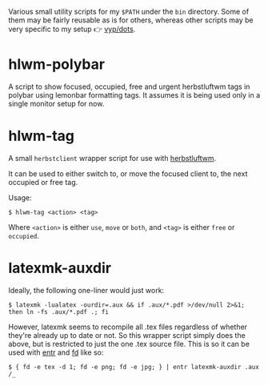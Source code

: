 Various small utility scripts for my =$PATH= under the =bin= directory. Some of
them may be fairly reusable as is for others, whereas other scripts may be very
specific to my setup 👉 [[https://github.com/vyp/dots][vyp/dots]].

* hlwm-polybar

A script to show focused, occupied, free and urgent herbstluftwm tags in polybar
using lemonbar formatting tags. It assumes it is being used only in a single
monitor setup for now.

* hlwm-tag

A small =herbstclient= wrapper script for use with
[[http://www.herbstluftwm.org][herbstluftwm]].

It can be used to either switch to, or move the focused client to, the next
occupied or free tag.

Usage:

#+BEGIN_SRC shell-script
$ hlwm-tag <action> <tag>
#+END_SRC

Where =<action>= is either =use=, =move= or =both=, and =<tag>= is either
=free= or =occupied=.

* latexmk-auxdir

Ideally, the following one-liner would just work:

#+BEGIN_SRC shell-script
$ latexmk -lualatex -ourdir=.aux && if .aux/*.pdf >/dev/null 2>&1; then ln -fs .aux/*.pdf .; fi
#+END_SRC

However, latexmk seems to recompile all .tex files regardless of whether they're
already up to date or not. So this wrapper script simply does the above, but is
restricted to just the one .tex source file. This is so it can be used with [[http://entrproject.org/][entr]]
and [[https://github.com/sharkdp/fd][fd]] like so:

#+BEGIN_SRC shell-script
$ { fd -e tex -d 1; fd -e png; fd -e jpg; } | entr latexmk-auxdir .aux /_
#+END_SRC
